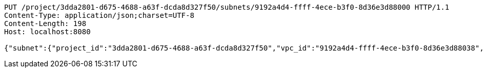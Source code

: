 [source,http,options="nowrap"]
----
PUT /project/3dda2801-d675-4688-a63f-dcda8d327f50/subnets/9192a4d4-ffff-4ece-b3f0-8d36e3d88000 HTTP/1.1
Content-Type: application/json;charset=UTF-8
Content-Length: 198
Host: localhost:8080

{"subnet":{"project_id":"3dda2801-d675-4688-a63f-dcda8d327f50","vpc_id":"9192a4d4-ffff-4ece-b3f0-8d36e3d88038","id":"9192a4d4-ffff-4ece-b3f0-8d36e3d88000","name":"test_subnet","cidr":"10.0.0.0/16"}}
----
